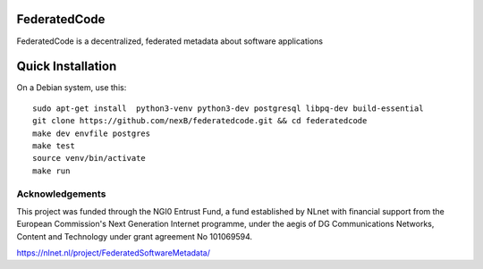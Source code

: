 ==============
FederatedCode
==============
FederatedCode is a decentralized, federated metadata about software applications

===================
Quick Installation
===================
On a Debian system, use this::

    sudo apt-get install  python3-venv python3-dev postgresql libpq-dev build-essential
    git clone https://github.com/nexB/federatedcode.git && cd federatedcode
    make dev envfile postgres
    make test
    source venv/bin/activate
    make run

Acknowledgements
^^^^^^^^^^^^^^^^
This project was funded through the NGI0 Entrust Fund, a fund established by NLnet with financial support from the European Commission's Next Generation Internet programme, under the aegis of DG Communications Networks, Content and Technology under grant agreement No 101069594.

https://nlnet.nl/project/FederatedSoftwareMetadata/
